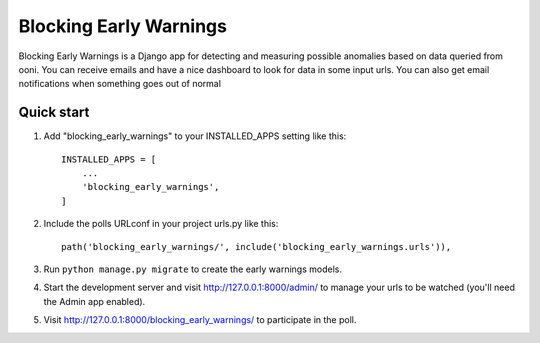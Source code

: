 =====
Blocking Early Warnings
=====

Blocking Early Warnings is a Django app for detecting and measuring possible anomalies
based on data queried from ooni. You can receive emails and have a nice dashboard to look for 
data in some input urls. You can also get email notifications when something goes out of normal


Quick start
-----------

1. Add "blocking_early_warnings" to your INSTALLED_APPS setting like this::

    INSTALLED_APPS = [
        ...
        'blocking_early_warnings',
    ]

2. Include the polls URLconf in your project urls.py like this::

    path('blocking_early_warnings/', include('blocking_early_warnings.urls')),

3. Run ``python manage.py migrate`` to create the early warnings models.

4. Start the development server and visit http://127.0.0.1:8000/admin/
   to manage your urls to be watched (you'll need the Admin app enabled).

5. Visit http://127.0.0.1:8000/blocking_early_warnings/ to participate in the poll.
